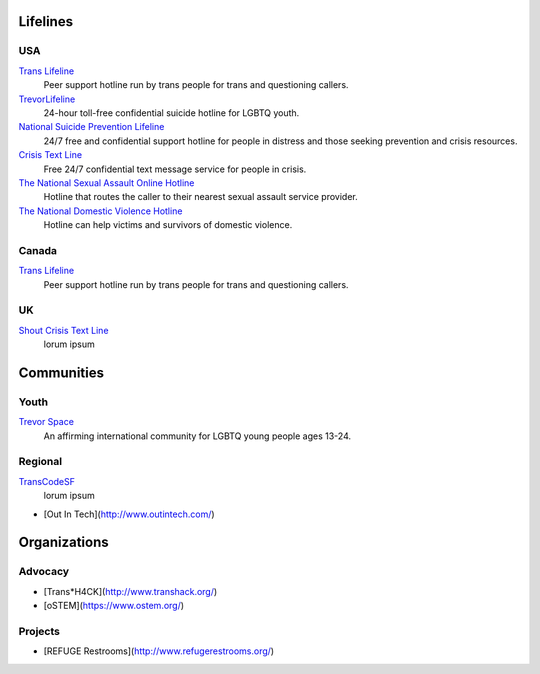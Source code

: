 .. _`Trans Lifeline`: https://www.translifeline.org/hotline
.. _`TrevorLifeline`: https://www.thetrevorproject.org/get-help-now/
.. _`National Suicide Prevention Lifeline`: http://suicidepreventionlifeline.org/talk-to-someone-now/
.. _`Crisis Text Line`: https://www.crisistextline.org/texting-in
.. _`The National Sexual Assault Online Hotline`: https://hotline.rainn.org/
.. _`The National Domestic Violence Hotline`: https://www.thehotline.org/help/
.. _`Shout Crisis Text Line`: https://www.giveusashout.org/get-help/

.. _`Trevor Space`: https://www.trevorspace.org/
.. _`TransCodeSF`: http://transcodesf.org/

Lifelines
---------

USA
```

`Trans Lifeline`_
  Peer support hotline run by trans people for trans and questioning callers.

`TrevorLifeline`_
  24-hour toll-free confidential suicide hotline for LGBTQ youth.

`National Suicide Prevention Lifeline`_
  24/7 free and confidential support hotline for people in distress and those seeking prevention and crisis resources.

`Crisis Text Line`_
  Free 24/7 confidential text message service for people in crisis.

`The National Sexual Assault Online Hotline`_
  Hotline that routes the caller to their nearest sexual assault service provider.

`The National Domestic Violence Hotline`_
  Hotline can help victims and survivors of domestic violence.

Canada
``````

`Trans Lifeline`_
  Peer support hotline run by trans people for trans and questioning callers.

UK
``

`Shout Crisis Text Line`_
 lorum ipsum

Communities
-----------

Youth
`````

`Trevor Space`_
  An affirming international community for LGBTQ young people ages 13-24.

Regional
````````

`TransCodeSF`_
 lorum ipsum
 
* [Out In Tech](http://www.outintech.com/)

Organizations
-------------

Advocacy
````````

* [Trans*H4CK](http://www.transhack.org/)
* [oSTEM](https://www.ostem.org/)

Projects
````````

* [REFUGE Restrooms](http://www.refugerestrooms.org/)

